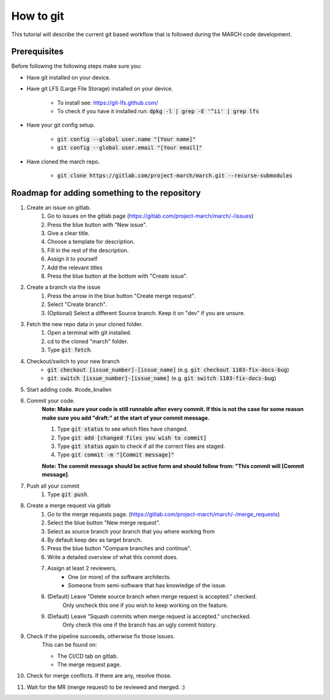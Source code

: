 How to git
==========
.. inclusion-introduction-start

This tutorial will describe the current git based workflow that is followed during the MARCH code development.

.. inclusion-introduction-end

Prerequisites
^^^^^^^^^^^^^
Before following the following steps make sure you:

*  Have git installed on your device.
*  Have git LFS (Large File Storage) installed on your device.

    * To install see: https://git-lfs.github.com/
    * To check if you have it installed run: :code:`dpkg -l | grep -E '^ii' | grep lfs`
*  Have your git config setup.

    * :code:`git config --global user.name "[Your name]"`
    * :code:`git config --global user.email "[Your email]"`
* Have cloned the march repo.

    * :code:`git clone https://gitlab.com/project-march/march.git --recurse-submodules`

Roadmap for adding something to the repository
^^^^^^^^^^^^^^^^^^^^^^^^^^^^^^^^^^^^^^^^^^^^^^

#. Create an issue on gitlab.
    #. Go to issues on the gitlab page (https://gitlab.com/project-march/march/-/issues)
    #. Press the blue button with "New issue".
    #. Give a clear title.
    #. Choose a template for description.
    #. Fill in the rest of the description.
    #. Assign it to yourself
    #. Add the relevant titles
    #. Press the blue button at the bottom with "Create issue".
#. Create a branch via the issue
    #. Press the arrow in the blue button "Create merge request".
    #. Select "Create branch".
    #. (Optional) Select a different Source branch. Keep it on "dev" if you are unsure.
#. Fetch the new repo data in your cloned folder.
    #. Open a terminal with git installed.
    #. cd to the cloned "march" folder.
    #. Type :code:`git fetch`.
#. Checkout/switch to your new branch
    * :code:`git checkout [issue_number]-[issue_name]` (e.g. :code:`git checkout 1103-fix-docs-bug`)
    * :code:`git switch [issue_number]-[issue_name]` (e.g. :code:`git switch 1103-fix-docs-bug`)
#. Start adding code. #code_knallen
#. Commit your code.
    **Note: Make sure your code is still runnable after every commit. If this is not the case for some reason
    make sure you add "draft:" at the start of your commit message.**

    #. Type :code:`git status` to see which files have changed.
    #. Type :code:`git add [changed files you wish to commit]`
    #. Type :code:`git status` again to check if all the correct files are staged.
    #. Type :code:`git commit -m "[Commit message]"`

    **Note: The commit message should be active form and should follow from: "This commit will [Commit message]**.
#. Push all your commit
    #. Type :code:`git push`.
#. Create a merge request via gitlab
    #. Go to the merge requests page. (https://gitlab.com/project-march/march/-/merge_requests)
    #. Select the blue button "New merge request".
    #. Select as source branch your branch that you where working from
    #. By default keep dev as target branch.
    #. Press the blue button "Compare branches and continue".
    #. Write a detailed overview of what this commit does.
    #. Assign at least 2 reviewers,
        * One (or more) of the software architects.
        * Someone from semi-software that has knowledge of the issue.
    #. (Default) Leave "Delete source branch when merge request is accepted." checked.
        Only uncheck this one if you wish to keep working on the feature.
    #. (Default) Leave "Squash commits when merge request is accepted." unchecked.
        Only check this one if the branch has an ugly commit history.
#. Check if the pipeline succeeds, otherwise fix those issues.
    This can be found on:

    * The CI/CD tab on gitlab.
    * The merge request page.
#. Check for merge conflicts. If there are any, resolve those.
#. Wait for the MR (merge request) to be reviewed and merged. :)


